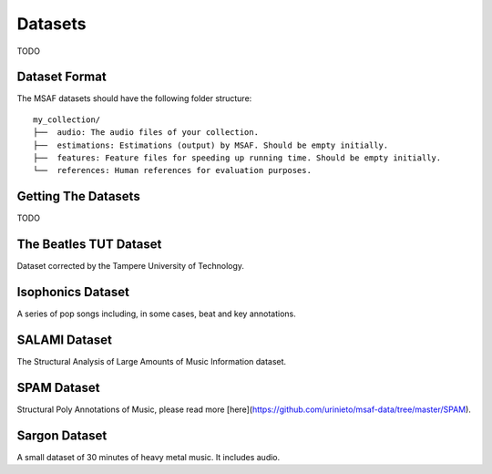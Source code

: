 .. _datasets:

Datasets
========

TODO

Dataset Format
--------------

The MSAF datasets should have the following folder structure::

    my_collection/
    ├──  audio: The audio files of your collection.
    ├──  estimations: Estimations (output) by MSAF. Should be empty initially.
    ├──  features: Feature files for speeding up running time. Should be empty initially.
    └──  references: Human references for evaluation purposes.

Getting The Datasets
--------------------

TODO

The Beatles TUT Dataset
-----------------------
Dataset corrected by the Tampere University of Technology.

Isophonics Dataset
------------------
A series of pop songs including, in some cases, beat and key annotations.

SALAMI Dataset
--------------
The Structural Analysis of Large Amounts of Music Information dataset.

SPAM Dataset
------------
Structural Poly Annotations of Music, please read more [here](https://github.com/urinieto/msaf-data/tree/master/SPAM).

Sargon Dataset
--------------
A small dataset of 30 minutes of heavy metal music. It includes audio.

